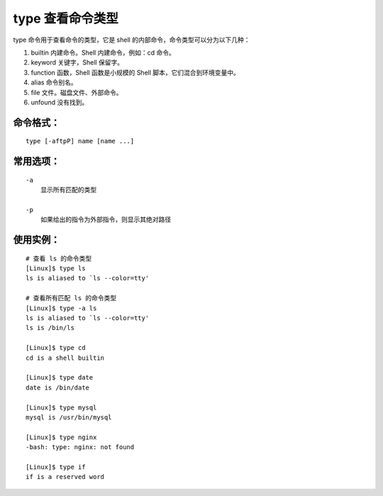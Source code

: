 .. _cmd_type:

type 查看命令类型
####################################

type 命令用于查看命令的类型，它是 shell 的内部命令，命令类型可以分为以下几种：

1. builtin 内建命令。Shell 内建命令，例如：cd 命令。
2. keyword 关键字，Shell 保留字。
3. function 函数，Shell 函数是小规模的 Shell 脚本，它们混合到环境变量中。
4. alias 命令别名。
5. file 文件。磁盘文件、外部命令。
6. unfound 没有找到。


命令格式：
************************************

.. highlight:: none

::

    type [-aftpP] name [name ...]


常用选项：
************************************

::

    -a
        显示所有匹配的类型

    -p
        如果给出的指令为外部指令，则显示其绝对路径


使用实例：
************************************

::

    # 查看 ls 的命令类型
    [Linux]$ type ls
    ls is aliased to `ls --color=tty'

    # 查看所有匹配 ls 的命令类型
    [Linux]$ type -a ls
    ls is aliased to `ls --color=tty'
    ls is /bin/ls

    [Linux]$ type cd
    cd is a shell builtin

    [Linux]$ type date
    date is /bin/date

    [Linux]$ type mysql
    mysql is /usr/bin/mysql

    [Linux]$ type nginx
    -bash: type: nginx: not found

    [Linux]$ type if
    if is a reserved word
